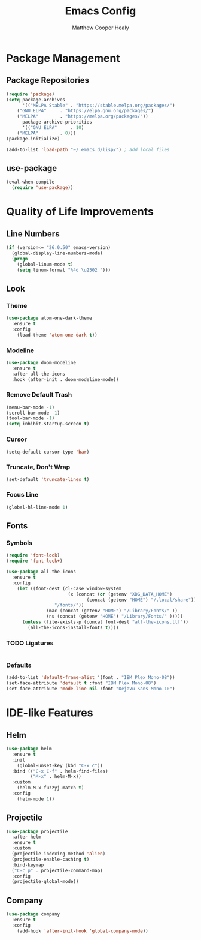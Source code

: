 #+TITLE: Emacs Config
#+AUTHOR: Matthew Cooper Healy

* Package Management
** Package Repositories
#+BEGIN_SRC emacs-lisp
(require 'package)
(setq package-archives
      '(("MELPA Stable" . "https://stable.melpa.org/packages/")
	("GNU ELPA"     . "https://elpa.gnu.org/packages/")
	("MELPA"        . "https://melpa.org/packages/"))
      package-archive-priorities
      '(("GNU ELPA"     . 10)
	("MELPA"        . 0)))
(package-initialize)

(add-to-list 'load-path "~/.emacs.d/lisp/") ; add local files
#+END_SRC

** use-package
#+BEGIN_SRC emacs-lisp
(eval-when-compile
  (require 'use-package))
#+END_SRC

* Quality of Life Improvements
** Line Numbers
#+BEGIN_SRC emacs-lisp
(if (version<= "26.0.50" emacs-version)
  (global-display-line-numbers-mode)
  (progn
    (global-linum-mode t)
    (setq linum-format "%4d \u2502 ")))
#+END_SRC

** Look
*** Theme
#+BEGIN_SRC emacs-lisp
(use-package atom-one-dark-theme
  :ensure t
  :config
    (load-theme 'atom-one-dark t))
#+END_SRC

*** Modeline
#+BEGIN_SRC emacs-lisp
(use-package doom-modeline
  :ensure t
  :after all-the-icons
  :hook (after-init . doom-modeline-mode))

#+END_SRC

*** Remove Default Trash
#+BEGIN_SRC emacs-lisp
(menu-bar-mode -1)
(scroll-bar-mode -1)
(tool-bar-mode -1)
(setq inhibit-startup-screen t)
#+END_SRC

*** Cursor
#+BEGIN_SRC emacs-lisp
(setq-default cursor-type 'bar)
#+END_SRC

*** Truncate, Don't Wrap
#+BEGIN_SRC emacs-lisp
(set-default 'truncate-lines t)
#+END_SRC

*** Focus Line
#+BEGIN_SRC emacs-lisp
(global-hl-line-mode 1)
#+END_SRC

** Fonts
*** Symbols
#+BEGIN_SRC emacs-lisp
(require 'font-lock)
(require 'font-lock+)

(use-package all-the-icons
  :ensure t
  :config
    (let ((font-dest (cl-case window-system
                       (x (concat (or (getenv "XDG_DATA_HOME")
		                      (concat (getenv "HOME") "/.local/share"))
				  "/fonts/"))
		       (mac (concat (getenv "HOME") "/Library/Fonts/" ))
		       (ns (concat (getenv "HOME") "/Library/Fonts/" )))))
      (unless (file-exists-p (concat font-dest "all-the-icons.ttf"))
        (all-the-icons-install-fonts t))))
#+END_SRC

*** TODO Ligatures
#+BEGIN_SRC emacs-lisp

#+END_SRC

*** Defaults
#+BEGIN_SRC emacs-lisp
(add-to-list 'default-frame-alist '(font . "IBM Plex Mono-08"))
(set-face-attribute 'default t :font "IBM Plex Mono-08")
(set-face-attribute 'mode-line nil :font "DejaVu Sans Mono-10")
#+END_SRC

* IDE-like Features
** Helm
#+BEGIN_SRC emacs-lisp
(use-package helm
  :ensure t
  :init
    (global-unset-key (kbd "C-x c"))
  :bind (("C-x C-f" . helm-find-files)
         ("M-x" . helm-M-x))
  :custom
    (helm-M-x-fuzzyj-match t)
  :config
    (helm-mode 1))
#+END_SRC

** Projectile
#+BEGIN_SRC emacs-lisp
(use-package projectile
  :after helm
  :ensure t
  :custom
  (projectile-indexing-method 'alien)
  (projectile-enable-caching t)
  :bind-keymap
  ("C-c p" . projectile-command-map)
  :config
  (projectile-global-mode))
#+END_SRC

** Company
#+BEGIN_SRC emacs-lisp
(use-package company
  :ensure t
  :config
    (add-hook 'after-init-hook 'global-company-mode))
#+END_SRC
